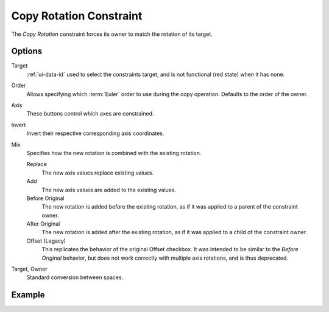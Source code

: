 .. _bpy.types.CopyRotationConstraint:

************************
Copy Rotation Constraint
************************

The *Copy Rotation* constraint forces its owner to match the rotation of its target.


Options
=======

.. TODO2.8
   .. figure:: /images/animation_constraints_transform_copy-rotation_panel.png

      Copy Rotation panel.

Target
   :ref:`ui-data-id` used to select the constraints target, and is not functional (red state) when it has none.

Order
   Allows specifying which :term:`Euler` order to use during the copy operation.
   Defaults to the order of the owner.

Axis
   These buttons control which axes are constrained.

Invert
   Invert their respective corresponding axis coordinates.

Mix
   Specifies how the new rotation is combined with the existing rotation.

   Replace
      The new axis values replace existing values.
   Add
      The new axis values are added to the existing values.
   Before Original
      The new rotation is added before the existing rotation, as if it was applied to
      a parent of the constraint owner.
   After Original
      The new rotation is added after the existing rotation, as if it was applied to
      a child of the constraint owner.
   Offset (Legacy)
      This replicates the behavior of the original Offset checkbox. It was intended
      to be similar to the *Before Original* behavior, but does not work correctly
      with multiple axis rotations, and is thus deprecated.

Target, Owner
   Standard conversion between spaces.


Example
=======

.. vimeo:: 171073854
